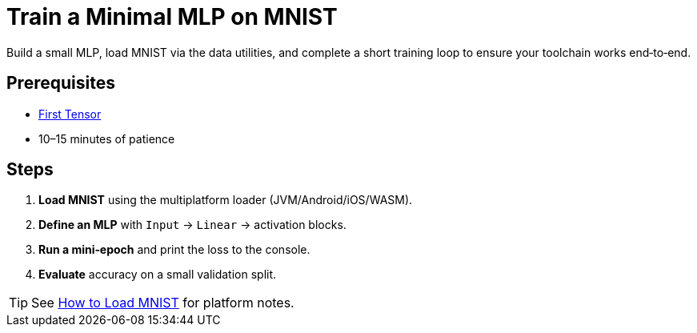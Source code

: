 = Train a Minimal MLP on MNIST
:page-role: tutorial

Build a small MLP, load MNIST via the data utilities, and complete a short training loop to ensure your toolchain works end‑to‑end.

== Prerequisites
* xref:build-first-tensor-cpu.adoc[First Tensor]
* 10–15 minutes of patience

== Steps
. *Load MNIST* using the multiplatform loader (JVM/Android/iOS/WASM).
. *Define an MLP* with `Input` → `Linear` → activation blocks.
. *Run a mini‑epoch* and print the loss to the console.
. *Evaluate* accuracy on a small validation split.

TIP: See xref:how-to:load-mnist-multiplatform.adoc[How to Load MNIST] for platform notes.

